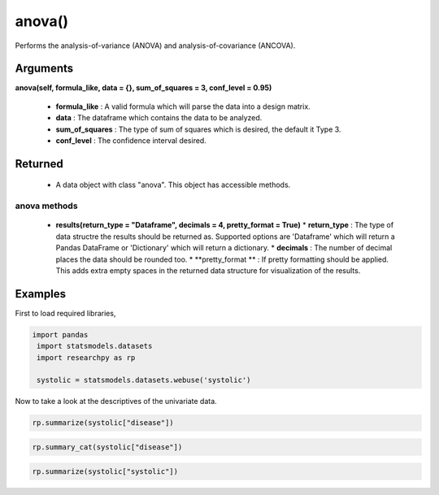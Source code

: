 *******
anova()
*******

Performs the analysis-of-variance (ANOVA) and analysis-of-covariance (ANCOVA).






Arguments
---------

**anova(self, formula_like, data = {}, sum_of_squares = 3, conf_level = 0.95)**

  * **formula_like** : A valid formula which will parse the data into a design matrix.
  * **data** : The dataframe which contains the data to be analyzed.
  * **sum_of_squares** : The type of sum of squares which is desired, the default it Type 3.
  * **conf_level** : The confidence interval desired.


Returned
--------
  * A data object with class "anova". This object has accessible methods.

anova methods
^^^^^^^^^^^^^

  * **results(return_type = "Dataframe", decimals = 4, pretty_format = True)**
    * **return_type** : The type of data structre the results should be returned as. Supported options
    are 'Dataframe' which will return a Pandas DataFrame or 'Dictionary' which will return a dictionary.
    * **decimals** : The number of decimal places the data should be rounded too.
    * **pretty_format ** : If pretty formatting should be applied. This adds extra empty spaces in the returned data
    structure for visualization of the results.



Examples
--------
First to load required libraries,

.. code:: python

  import pandas
   import statsmodels.datasets
   import researchpy as rp

   systolic = statsmodels.datasets.webuse('systolic')


Now to take a look at the descriptives of the univariate data.

.. code:: python

  rp.summarize(systolic["disease"])


.. .. parsed-literal::

  Name   N    Mean Median Variance     SD      SE 95% Conf. Interval
  0  disease  58  2.0172      2   0.6839  0.827  0.1086   [1.7998, 2.2347]



.. code:: python

  rp.summary_cat(systolic["disease"])


.. code:: python

  rp.summarize(systolic["systolic"])
